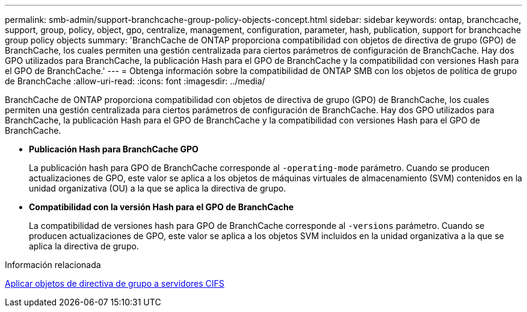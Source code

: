 ---
permalink: smb-admin/support-branchcache-group-policy-objects-concept.html 
sidebar: sidebar 
keywords: ontap, branchcache, support, group, policy, object, gpo, centralize, management, configuration, parameter, hash, publication, support for branchcache group policy objects 
summary: 'BranchCache de ONTAP proporciona compatibilidad con objetos de directiva de grupo (GPO) de BranchCache, los cuales permiten una gestión centralizada para ciertos parámetros de configuración de BranchCache. Hay dos GPO utilizados para BranchCache, la publicación Hash para el GPO de BranchCache y la compatibilidad con versiones Hash para el GPO de BranchCache.' 
---
= Obtenga información sobre la compatibilidad de ONTAP SMB con los objetos de política de grupo de BranchCache
:allow-uri-read: 
:icons: font
:imagesdir: ../media/


[role="lead"]
BranchCache de ONTAP proporciona compatibilidad con objetos de directiva de grupo (GPO) de BranchCache, los cuales permiten una gestión centralizada para ciertos parámetros de configuración de BranchCache. Hay dos GPO utilizados para BranchCache, la publicación Hash para el GPO de BranchCache y la compatibilidad con versiones Hash para el GPO de BranchCache.

* *Publicación Hash para BranchCache GPO*
+
La publicación hash para GPO de BranchCache corresponde al `-operating-mode` parámetro. Cuando se producen actualizaciones de GPO, este valor se aplica a los objetos de máquinas virtuales de almacenamiento (SVM) contenidos en la unidad organizativa (OU) a la que se aplica la directiva de grupo.

* *Compatibilidad con la versión Hash para el GPO de BranchCache*
+
La compatibilidad de versiones hash para GPO de BranchCache corresponde al `-versions` parámetro. Cuando se producen actualizaciones de GPO, este valor se aplica a los objetos SVM incluidos en la unidad organizativa a la que se aplica la directiva de grupo.



.Información relacionada
xref:applying-group-policy-objects-concept.adoc[Aplicar objetos de directiva de grupo a servidores CIFS]
